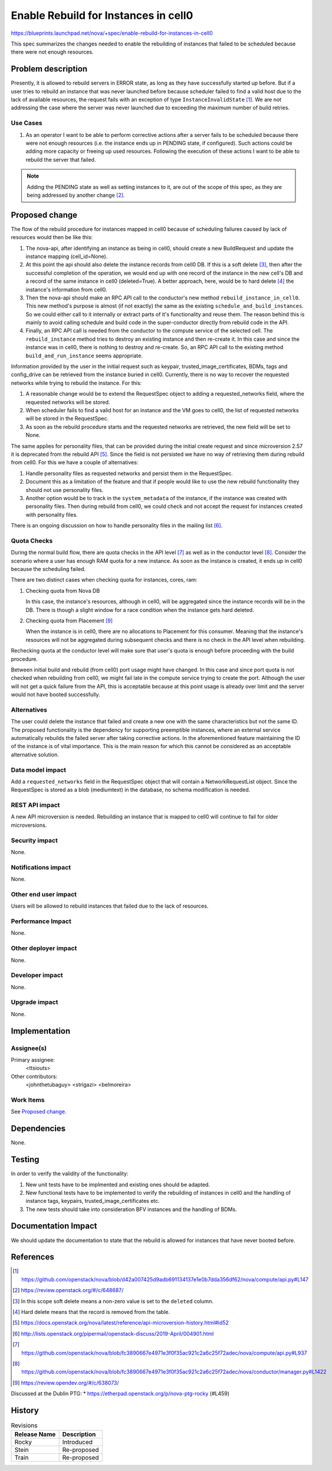 ..
 This work is licensed under a Creative Commons Attribution 3.0 Unported
 License.

 http://creativecommons.org/licenses/by/3.0/legalcode

=====================================
Enable Rebuild for Instances in cell0
=====================================
https://blueprints.launchpad.net/nova/+spec/enable-rebuild-for-instances-in-cell0

This spec summarizes the changes needed to enable the rebuilding of instances
that failed to be scheduled because there were not enough resources.

Problem description
===================

Presently, it is allowed to rebuild servers in ERROR state, as long as they
have successfully started up before. But if a user tries to rebuild an instance
that was never launched before because scheduler failed to find a valid host
due to the lack of available resources, the request fails with an exception of
type ``InstanceInvalidState`` [#]_. We are not addressing the case where the
server was never launched due to exceeding the maximum number of build retries.

Use Cases
---------

#. As an operator I want to be able to perform corrective actions after a
   server fails to be scheduled because there were not enough resources (i.e.
   the instance ends up in PENDING state, if configured). Such actions could
   be adding more capacity or freeing up used resources. Following the
   execution of these actions I want to be able to rebuild the server that
   failed.

.. note:: Adding the PENDING state as well as setting instances to it, are out
          of the scope of this spec, as they are being addressed by another
          change [#]_.

Proposed change
===============

The flow of the rebuild procedure for instances mapped in cell0 because of
scheduling failures caused by lack of resources would then be like this:

#. The nova-api, after identifying an instance as being in cell0, should create
   a new BuildRequest and update the instance mapping (cell_id=None).

#. At this point the api should also delete the instance records from cell0 DB.
   If this is a soft delete [#]_, then after the successful completion of the
   operation, we would end up with one record of the instance in the new cell's
   DB and a record of the same instance in cell0 (deleted=True). A better
   approach, here, would be to hard delete [#]_ the instance's information from
   cell0.

#. Then the nova-api should make an RPC API call to the conductor's new method
   ``rebuild_instance_in_cell0``. This new method's purpose is almost (if not
   exactly) the same as the existing ``schedule_and_build_instances``. So we
   could either call to it internally or extract parts of it's functionality
   and reuse them. The reason behind this is mainly to avoid calling schedule
   and build code in the super-conductor directly from rebuild code in the API.

#. Finally, an RPC API call is needed from the conductor to the compute
   service of the selected cell. The ``rebuild_instance`` method tries to
   destroy an existing instance and then re-create it. In this case and since
   the instance was in cell0, there is nothing to destroy and re-create. So,
   an RPC API call to the existing method ``build_and_run_instance`` seems
   appropriate.

Information provided by the user in the initial request such as keypair,
trusted_image_certificates, BDMs, tags and config_drive can be retrieved from
the instance buried in cell0.
Currently, there is no way to recover the requested networks while trying to
rebuild the instance. For this:

#. A reasonable change would be to extend the RequestSpec object to adding a
   requested_networks field, where the requested networks will be stored.

#. When scheduler fails to find a valid host for an instance and the VM goes to
   cell0, the list of requested networks will be stored in the RequestSpec.

#. As soon as the rebuild procedure starts and the requested networks are
   retrieved, the new field will be set to None.

The same applies for personality files, that can be provided during the initial
create request and since microversion 2.57 it is deprecated from the rebuild
API [#]_. Since the field is not persisted we have no way of retrieving them
during rebuild from cell0. For this we have a couple of alternatives:

#. Handle personality files as requested networks and persist them in the
   RequestSpec.

#. Document this as a limitation of the feature and that if people would like
   to use the new rebuild functionality they should not use personality files.

#. Another option would be to track in the ``system_metadata`` of the instance,
   if the instance was created with personality files. Then during rebuild from
   cell0, we could check and not accept the request for instances created with
   personality files.

There is an ongoing discussion on how to handle personality files in the
mailing list [#]_.

Quota Checks
------------

During the normal build flow, there are quota checks in the API level [#]_ as
well as in the conductor level [#]_. Consider the scenario where a user has
enough RAM quota for a new instance. As soon as the instance is created, it
ends up in cell0 because the scheduling failed.

There are two distinct cases when checking quota for instances, cores, ram:

#. Checking quota from Nova DB

   In this case, the instance's resources, although in cell0, will be
   aggregated since the instance records will be in the DB. There is though
   a slight window for a race condition when the instance gets hard deleted.

#. Checking quota from Placement [#]_

   When the instance is in cell0, there are no allocations to Placement for
   this consumer. Meaning that the instance's resources will not be aggregated
   during subsequent checks and there is no check in the API level when
   rebuilding.

Rechecking quota at the conductor level will make sure that user's quota is
enough before proceeding with the build procedure.

Between initial build and rebuild (from cell0) port usage might have changed.
In this case and since port quota is not checked when rebuilding from cell0, we
might fail late in the compute service trying to create the port. Although the
user will not get a quick failure from the API, this is acceptable because at
this point usage is already over limit and the server would not have booted
successfully.

Alternatives
------------

The user could delete the instance that failed and create a new one with the
same characteristics but not the same ID. The proposed functionality is the
dependency for supporting preemptible instances, where an external service
automatically rebuilds the failed server after taking corrective actions. In
the aforementioned feature maintaining the ID of the instance is of vital
importance. This is the main reason for which this cannot be considered as an
acceptable alternative solution.

Data model impact
-----------------

Add a ``requested_networks`` field in the RequestSpec object that will contain
a NetworkRequestList object. Since the RequestSpec is stored as a blob
(mediumtext) in the database, no schema modification is needed.

REST API impact
---------------

A new API microversion is needed. Rebuilding an instance that is mapped to
cell0 will continue to fail for older microversions.

Security impact
---------------

None.

Notifications impact
--------------------

None.

Other end user impact
---------------------

Users will be allowed to rebuild instances that failed due to the lack of
resources.

Performance Impact
------------------

None.

Other deployer impact
---------------------

None.

Developer impact
----------------

None.

Upgrade impact
--------------

None.

Implementation
==============

Assignee(s)
-----------

Primary assignee:
  <ttsiouts>

Other contributors:
  <johnthetubaguy>
  <strigazi>
  <belmoreira>

Work Items
----------

See `Proposed change`_.

Dependencies
============

None.

Testing
=======

In order to verify the validity of the functionality:

#. New unit tests have to be implmented and existing ones should be adapted.

#. New functional tests have to be implemented to verify the rebuilding of
   instances in cell0 and the handling of instance tags, keypairs,
   trusted_image_certificates etc.

#. The new tests should take into consideration BFV instances and the handling
   of BDMs.

Documentation Impact
====================

We should update the documentation to state that the rebuild is allowed for
instances that have never booted before.

References
==========

.. [#] https://github.com/openstack/nova/blob/d42a007425d9adb691134137e1e0b7dda356df62/nova/compute/api.py#L147

.. [#] https://review.openstack.org/#/c/648687/

.. [#] In this scope soft delete means a non-zero value is set to the
       ``deleted`` column.

.. [#] Hard delete means that the record is removed from the table.

.. [#] https://docs.openstack.org/nova/latest/reference/api-microversion-history.html#id52

.. [#] http://lists.openstack.org/pipermail/openstack-discuss/2019-April/004901.html

.. [#] https://github.com/openstack/nova/blob/fc3890667e4971e3f0f35ac921c2a6c25f72adec/nova/compute/api.py#L937

.. [#] https://github.com/openstack/nova/blob/fc3890667e4971e3f0f35ac921c2a6c25f72adec/nova/conductor/manager.py#L1422

.. [#] https://review.opendev.org/#/c/638073/

Discussed at the Dublin PTG:
* https://etherpad.openstack.org/p/nova-ptg-rocky (#L459)

History
=======

.. list-table:: Revisions
   :header-rows: 1

   * - Release Name
     - Description
   * - Rocky
     - Introduced
   * - Stein
     - Re-proposed
   * - Train
     - Re-proposed
